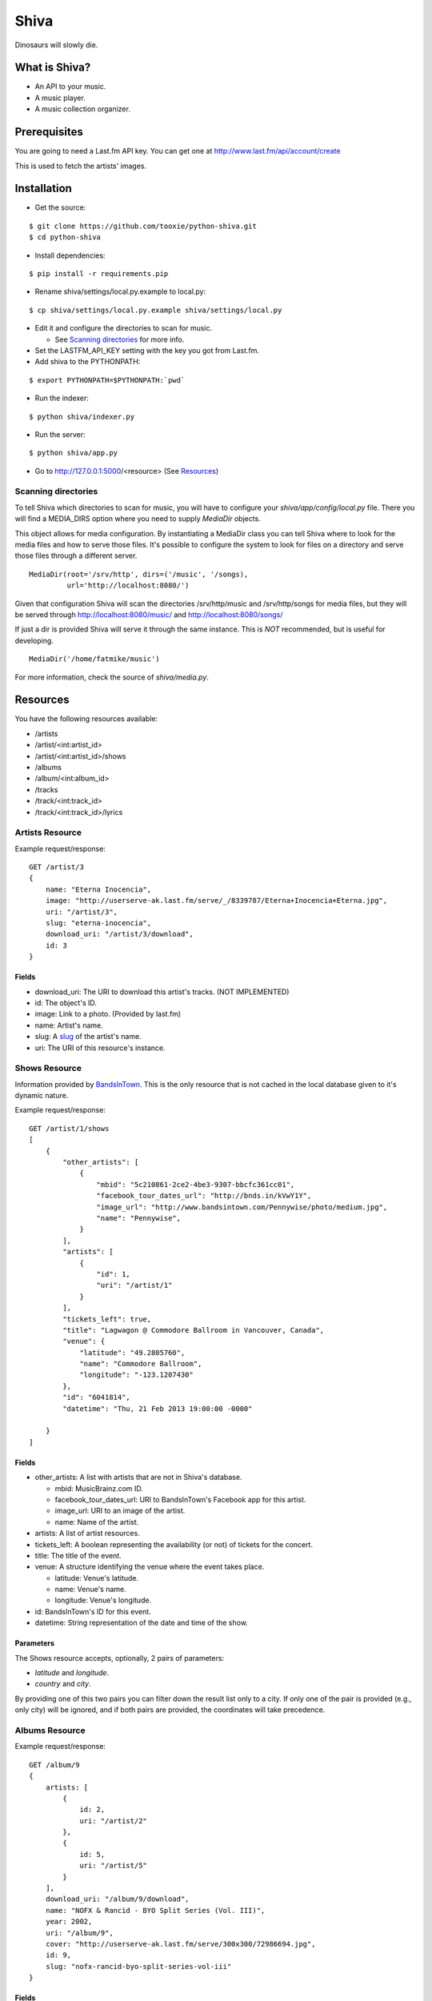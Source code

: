 =====
Shiva
=====

Dinosaurs will slowly die.


What is Shiva?
==============

* An API to your music.
* A music player.
* A music collection organizer.


Prerequisites
=============

You are going to need a Last.fm API key. You can get one at
http://www.last.fm/api/account/create

This is used to fetch the artists' images.


Installation
============


* Get the source:

::

    $ git clone https://github.com/tooxie/python-shiva.git
    $ cd python-shiva

* Install dependencies:

::

    $ pip install -r requirements.pip

* Rename shiva/settings/local.py.example to local.py:

::

    $ cp shiva/settings/local.py.example shiva/settings/local.py

* Edit it and configure the directories to scan for music.

  + See `Scanning directories`_ for more info.

* Set the LASTFM_API_KEY setting with the key you got from Last.fm.
* Add shiva to the PYTHONPATH:

::

  $ export PYTHONPATH=$PYTHONPATH:`pwd`

* Run the indexer:

::

  $ python shiva/indexer.py

* Run the server:

::

  $ python shiva/app.py

* Go to http://127.0.0.1:5000/<resource> (See `Resources`_)


--------------------
Scanning directories
--------------------

To tell Shiva which directories to scan for music, you will have to configure
your `shiva/app/config/local.py` file. There you will find a MEDIA_DIRS option
where you need to supply `MediaDir` objects.

This object allows for media configuration. By instantiating a MediaDir class
you can tell Shiva where to look for the media files and how to serve those
files. It's possible to configure the system to look for files on a directory
and serve those files through a different server.

::

    MediaDir(root='/srv/http', dirs=('/music', '/songs),
             url='http://localhost:8080/')

Given that configuration Shiva will scan the directories /srv/http/music and
/srv/http/songs for media files, but they will be served through
http://localhost:8080/music/ and http://localhost:8080/songs/

If just a dir is provided Shiva will serve it through the same instance. This
is *NOT* recommended, but is useful for developing.

::

    MediaDir('/home/fatmike/music')

For more information, check the source of `shiva/media.py`.


Resources
=========

You have the following resources available:

* /artists
* /artist/<int:artist_id>
* /artist/<int:artist_id>/shows
* /albums
* /album/<int:album_id>
* /tracks
* /track/<int:track_id>
* /track/<int:track_id>/lyrics


----------------
Artists Resource
----------------


Example request/response:

::

    GET /artist/3
    {
        name: "Eterna Inocencia",
        image: "http://userserve-ak.last.fm/serve/_/8339787/Eterna+Inocencia+Eterna.jpg",
        uri: "/artist/3",
        slug: "eterna-inocencia",
        download_uri: "/artist/3/download",
        id: 3
    }


Fields
------

* download_uri: The URI to download this artist's tracks. (NOT IMPLEMENTED)
* id: The object's ID.
* image: Link to a photo. (Provided by last.fm)
* name: Artist's name.
* slug: A `slug <https://en.wikipedia.org/wiki/Slug_(web_publishing)#Slug>`__
  of the artist's name.
* uri: The URI of this resource's instance.


--------------
Shows Resource
--------------

Information provided by `BandsInTown <http://www.bandsintown.com/>`__. This is
the only resource that is not cached in the local database given to it's
dynamic nature.

Example request/response:

::

    GET /artist/1/shows
    [
        {
            "other_artists": [
                {
                    "mbid": "5c210861-2ce2-4be3-9307-bbcfc361cc01",
                    "facebook_tour_dates_url": "http://bnds.in/kVwY1Y",
                    "image_url": "http://www.bandsintown.com/Pennywise/photo/medium.jpg",
                    "name": "Pennywise",
                }
            ],
            "artists": [
                {
                    "id": 1,
                    "uri": "/artist/1"
                }
            ],
            "tickets_left": true,
            "title": "Lagwagon @ Commodore Ballroom in Vancouver, Canada",
            "venue": {
                "latitude": "49.2805760",
                "name": "Commodore Ballroom",
                "longitude": "-123.1207430"
            },
            "id": "6041814",
            "datetime": "Thu, 21 Feb 2013 19:00:00 -0000"

        }
    ]


Fields
------

* other_artists: A list with artists that are not in Shiva's database.

  + mbid: MusicBrainz.com ID.
  + facebook_tour_dates_url: URI to BandsInTown's Facebook app for this artist.
  + image_url: URI to an image of the artist.
  + name: Name of the artist.

* artists: A list of artist resources.
* tickets_left: A boolean representing the availability (or not) of tickets for
  the concert.
* title: The title of the event.
* venue: A structure identifying the venue where the event takes place.

  + latitude: Venue's latitude.
  + name: Venue's name.
  + longitude: Venue's longitude.

* id: BandsInTown's ID for this event.
* datetime: String representation of the date and time of the show.


Parameters
----------

The Shows resource accepts, optionally, 2 pairs of parameters:

* *latitude* and *longitude*.
* *country* and *city*.

By providing one of this two pairs you can filter down the result list only to
a city. If only one of the pair is provided (e.g., only city) will be ignored,
and if both pairs are provided, the coordinates will take precedence.


---------------
Albums Resource
---------------

Example request/response:

::

    GET /album/9
    {
        artists: [
            {
                id: 2,
                uri: "/artist/2"
            },
            {
                id: 5,
                uri: "/artist/5"
            }
        ],
        download_uri: "/album/9/download",
        name: "NOFX & Rancid - BYO Split Series (Vol. III)",
        year: 2002,
        uri: "/album/9",
        cover: "http://userserve-ak.last.fm/serve/300x300/72986694.jpg",
        id: 9,
        slug: "nofx-rancid-byo-split-series-vol-iii"
    }


Fields
------

* artists: A list of the artists involved in that record.
* cover: A link to an image of the album's cover. (Provided by last.fm)
* download_uri: The URI to download this album. (NOT IMPLEMENTED)
* id: The object's ID.
* name: The album's name.
* slug: A `slug <https://en.wikipedia.org/wiki/Slug_(web_publishing)#Slug>`__
  of the album's name.
* uri: The URI of this resource's instance.
* year: The release year of the album.


Filtering
---------

The album list accepts an `artist` parameter in which case will filter the list
of albums only to those corresponding to that artist.

Example request/response:

::

    GET /albums/?artist=7
    [
        {
            artists: [
                {
                    id: 7,
                    uri: "/artist/7"
                }
            ],
            download_uri: "/album/12/download",
            name: "Anesthesia",
            year: 1995,
            uri: "/album/12",
            cover: "http://userserve-ak.last.fm/serve/300x300/3489534.jpg",
            id: 12,
            slug: "anesthesia"
        },
        {
            artists: [
                {
                    id: 7,
                    uri: "/artist/7"
                }
            ],
            download_uri: "/album/27/download",
            name: "Kum Kum",
            year: 1996,
            uri: "/album/27",
            cover: "http://userserve-ak.last.fm/serve/300x300/62372889.jpg",
            id: 27,
            slug: "kum-kum"
        }
    ]


--------------
Track Resource
--------------

Example request/response:

::

    GET /track/484
    {
        number: 4,
        download_uri: "/track/484/download",
        bitrate: 128,
        slug: "dinosaurs-will-die",
        album: {
            id: 34,
            uri: "/album/34"
        },
        title: "Dinosaurs Will Die",
        uri: "/track/484",
        id: 484,
        length: 180
    }


Fields
------

* album: The album to which this track belongs.
* bitrate: In MP3s this value is directly proportional to the
  `sound quality <https://en.wikipedia.org/wiki/Bit_rate#MP3>`__.
* download_uri: The URI to download this track.
* id: The object's ID.
* length: The length in seconds of the track.
* number: The `ordinal number <https://en.wikipedia.org/wiki/Ordinal_number>`__
  of this track with respect to this album.
* slug: A `slug <https://en.wikipedia.org/wiki/Slug_(web_publishing)#Slug>`__
  of the track's title.
* title: The title of the track.
* uri: The URI of this resource's instance.


Filtering
---------

The track listing accepts 1 of 2 possible parameters to filter down the list
only to those tracks corresponding to a given `album` or `artist`.


By artist
~~~~~~~~~

Example request/response:

::

    GET /tracks?artist=16
    [
        {
            album: {
                id: 36,
                uri: "/album/36"
            },
            length: 189,
            artist: {
                id: 16,
                uri: "/artist/16"
            },
            number: 1,
            title: "Pay Cheque (Heritage II)",
            slug: "pay-cheque-heritage-ii",
            download_uri: "/track/523/download",
            bitrate: 196,
            id: 523,
            uri: "/track/523"
        },
        {
            album: {
                id: 36,
                uri: "/album/36"
            },
            length: 171,
            artist: {
                id: 16,
                uri: "/artist/16"
            },
            number: 2,
            title: "In Your Dreams",
            slug: "in-your-dreams",
            download_uri: "/track/531/download",
            bitrate: 186,
            id: 531,
            uri: "/track/531"
        }
    ]


By album
~~~~~~~~

::

    GET /tracks?album=17
    [
        {
            album: {
                id: 17,
                uri: "/album/17"
            },
            length: 132,
            number: 1,
            title: "Shapes",
            slug: "shapes",
            download_uri: "/track/263/download",
            bitrate: 192,
            id: 263,
            uri: "/track/263"
        },
        {
            album: {
                id: 17,
                uri: "/album/17"
            },
            length: 118,
            number: 2,
            title: "Stucked to The Ground",
            slug: "stucked-to-the-ground",
            download_uri: "/track/267/download",
            bitrate: 192,
            id: 267,
            uri: "/track/267"
        }
    ]


---------------
Lyrics Resource
---------------

Example request/response:

::

    GET /track/256/lyrics
    {
        "track": {
            "id": 256,
            "uri": "/track/256"
        },
        "text": "When i came to this world mother told me\r what was right and what was wrong\r while dad explained me that\r religion, country and flag were things i must respect\r \r So, i decided\r to be political correct\r and a good child\r but then, I realized\r that nothing has changed since then...\r \r my family never told me\r why 30.000 people died in the '70's?\r where was the god\r that they promised me\r he was gonna take me to paradise?\r \r and why those children cry\r behind those war planes\r and those war guns\r oh, please father,\r i don't wanna be part of this...",
        "source_uri": "http://lyrics.com/eterna-inocencia/my-family/",
        "id": 6,
        "uri": "/lyrics/6"
    }


Fields
------

* id: The object's ID.
* source_uri: The URI where the lyrics were fetched from.
* text: The lyric's text.
* track: The track for which the lyrics are.
* uri: The URI of this resource's instance.


Adding more lyric sources
-------------------------

Everytime you request a lyric, Shiva checks if there's a lyric associated with
that track in the database. If it's there it will immediately retrieve it,
otherwise will iterate over a list of scrapers, asking each one of them if they
can fetch it. This list is in your local config file and looks like:

::

    SCRAPERS = {
        'lyrics': (
            'modulename.ClassName',
        ),
    }

This will look for a class *ClassName*, in *shiva/lyrics/modulename.py*. If
more scrapers are added, each one of them is called sequentially, until one of
them finds the lyrics and the rest are not executed.


Adding scrapers
~~~~~~~~~~~~~~~

If you want to add your own scraper just create a file under the lyrics
directory, let's say *mylyrics.py* with this structure:

::

    from shiva.lyrics import LyricScraper

    class MyLyricsScraper(LyricScraper):
        """ Fetches lyrics from mylyrics.com """

        def fetch(self, artist, title):
            # Magic happens here

            return True  # Only if lyrics were found

And then add it to the scrapers list:

::

    SCRAPERS = {
        'lyrics': (
            'modulename.ClassName',
            'mylyrics.MyLyricsScraper',
        ),
    }

Remember that the fetch() method has to return True in case the lyrics were
found or False otherwise. It must also store the lyrics in *self.lyrics* and
the URL where they fetched from in *self.source*. That's where Shiva looks for
the information.

For more details check the source of the other scrapers.


Assumptions
===========

For the sake of simplicity many assumptions were made that will eventually be
worked on and improved/removed.

* Only music files. No videos.

  + Actually, only mp3 files.

* No users.

  + Therefore, no customization.
  + And no privacy (You can still use
    `htpasswd <https://httpd.apache.org/docs/2.2/programs/htpasswd.html>`__,
    thou.)

* No uploading of files.
* No update of ID3 info when DB info changes.


Known issues
============

* The ID3 reader doesn't always detect the bit rate correctly. Seems like a
  common issue to many libraries, at least the ones I tried.


Wish list
=========

* Index your music and videos.

  + Which formats? Ogg? Wav?

* Batch-edit ID3 tags.
* Download your songs in batch.
* Users.

  + Favourite artists.
  + Playlists.

* Share your music with your friends.
* Share your music with your friends' servers.
* Listen to your friends' music.
* They can also upload their music.
* Stream audio and video. (Radio mode)
* Set up a radio and collaboratively pick the music.
* Tabs.


Disclaimer
==========

Remember that when using this software you must comply with your country's
laws. You and only you will be held responsible for any law infringement
resulting from the misuse of this software.

That said. Have fun.


Why Shiva?
==========

https://en.wikipedia.org/wiki/Shiva_crater
